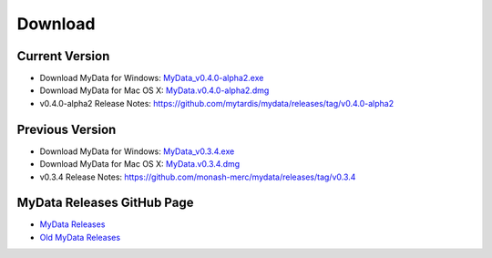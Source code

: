 Download
========

Current Version
^^^^^^^^^^^^^^^
* Download MyData for Windows: `MyData_v0.4.0-alpha2.exe <https://github.com/mytardis/mydata/releases/download/v0.4.0-alpha2/MyData_v0.4.0-alpha2.exe>`_
* Download MyData for Mac OS X: `MyData.v0.4.0-alpha2.dmg <https://github.com/mytardis/mydata/releases/download/v0.4.0-alpha2/MyData_v0.4.0-alpha2.dmg>`_
* v0.4.0-alpha2 Release Notes: https://github.com/mytardis/mydata/releases/tag/v0.4.0-alpha2

Previous Version
^^^^^^^^^^^^^^^^
* Download MyData for Windows: `MyData_v0.3.4.exe <https://github.com/monash-merc/mydata/releases/download/v0.3.4/MyData_v0.3.4.exe>`_
* Download MyData for Mac OS X: `MyData.v0.3.4.dmg <https://github.com/monash-merc/mydata/releases/download/v0.3.4/MyData_v0.3.4.dmg>`_
* v0.3.4 Release Notes: https://github.com/monash-merc/mydata/releases/tag/v0.3.4

MyData Releases GitHub Page
^^^^^^^^^^^^^^^^^^^^^^^^^^^
* `MyData Releases <https://github.com/mytardis/mydata/releases>`_
* `Old MyData Releases <https://github.com/monash-merc/mydata/releases>`_
